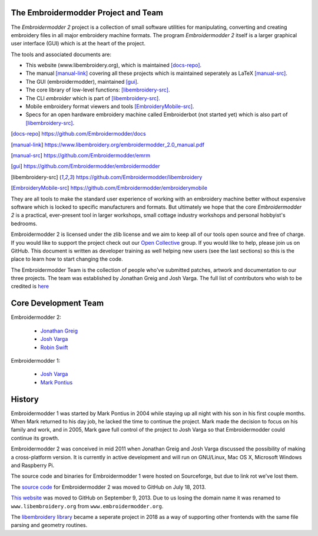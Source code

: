 The Embroidermodder Project and Team
------------------------------------

The *Embroidermodder 2* project is a collection of small software utilities for
manipulating, converting and creating embroidery files in all major embroidery
machine formats. The program *Embroidermodder 2* itself is a larger graphical
user interface (GUI) which is at the heart of the project.

The tools and associated documents are:

* This website (www.libembroidery.org), which is maintained [docs-repo]_.
* The manual [manual-link]_ covering all these projects which is maintained seperately as LaTeX [manual-src]_.
* The GUI (embroidermodder), maintained [gui]_.
* The core library of low-level functions: [libembroidery-src]_.
* The CLI `embroider` which is part of [libembroidery-src]_.
* Mobile embroidery format viewers and tools [EmbroideryMobile-src]_.
* Specs for an open hardware embroidery machine called Embroiderbot (not started yet) which is also part of [libembroidery-src]_.

.. [docs-repo] https://github.com/Embroidermodder/docs
.. [manual-link] https://www.libembroidery.org/embroidermodder_2.0_manual.pdf
.. [manual-src] https://github.com/Embroidermodder/emrm
.. [gui] https://github.com/Embroidermodder/embroidermodder
.. [libembroidery-src] https://github.com/Embroidermodder/libembroidery
.. [EmbroideryMobile-src] https://github.com/Embroidermodder/embroiderymobile

They are all tools to make the standard user experience of working with an
embroidery machine better without expensive software which is locked to specific
manufacturers and formats. But ultimately we hope that the core *Embroidermodder 2*
is a practical, ever-present tool in larger workshops, small cottage industry workshops
and personal hobbyist's bedrooms.

Embroidermodder 2 is licensed under the zlib license and we aim to keep all of
our tools open source and free of charge. If you would like to support the
project check out our `Open Collective <https://opencollective.com/embroidermodder>`_
group. If you would like to help, please
join us on GitHub. This document is written as developer training as well
helping new users (see the last sections) so this is the place to learn how
to start changing the code.

The Embroidermodder Team is the collection of people who've submitted
patches, artwork and documentation to our three projects.
The team was established by Jonathan Greig and Josh Varga.
The full list of contributors who wish to be credited is
`here <https://www.libembroidery.org/docs/credits/>`_

Core Development Team
---------------------

Embroidermodder 2:

  * `Jonathan Greig <https://github.com/redteam316>`_
  * `Josh Varga <https://github.com/JoshVarga>`_
  * `Robin Swift <https://github.com/robin-swift>`_

Embroidermodder 1:

  * `Josh Varga <https://github.com/JoshVarga>`_
  * `Mark Pontius <http://sourceforge.net/u/mpontius/profile>`_

History
-------

Embroidermodder 1 was started by Mark Pontius in 2004 while staying up all night
with his son in his first couple months. When Mark returned to his day job,
he lacked the time to continue the project. Mark made the decision to focus on his
family and work, and in 2005, Mark gave full control of the project to Josh Varga
so that Embroidermodder could continue its growth.

Embroidermodder 2 was conceived in mid 2011 when Jonathan Greig and Josh Varga
discussed the possibility of making a cross-platform version. It is currently in
active development and will run on GNU/Linux, Mac OS X, Microsoft Windows and Raspberry Pi.

The source code and binaries for Embroidermodder 1 were hosted on Sourceforge, but
due to link rot we've lost them.

.. todo: upload a backup here.

The `source code <https://github.com/Embroidermodder/Embroidermodder>`_ for Embroidermodder
2 was moved to GitHub on July 18, 2013.

`This website <https://github.com/Embroidermodder/www.libembroidery.org>`_ was moved to
GitHub on September 9, 2013. Due to us losing the domain name it was renamed to
``www.libembroidery.org`` from ``www.embroidermodder.org``.

The `libembroidery library <https://github.com/Embroidermodder/libembroidery>`_
became a seperate project in 2018 as a way of supporting other frontends with the
same file parsing and geometry routines.
